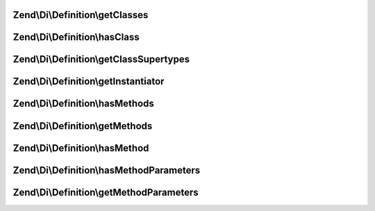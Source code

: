 .. Di/Definition/DefinitionInterface.php generated using docpx on 01/30/13 03:32am


Zend\\Di\\Definition\\getClasses
================================

.. function:: Zend\Di\Definition\getClasses()


    Retrieves classes in this definition


    :rtype: string[] 



Zend\\Di\\Definition\\hasClass
==============================

.. function:: Zend\Di\Definition\hasClass()


    Return whether the class exists in this definition


    :param string: 

    :rtype: bool 



Zend\\Di\\Definition\\getClassSupertypes
========================================

.. function:: Zend\Di\Definition\getClassSupertypes()


    Return the supertypes for this class


    :param string: 

    :rtype: string[] 



Zend\\Di\\Definition\\getInstantiator
=====================================

.. function:: Zend\Di\Definition\getInstantiator()


    @abstract

    :param string: 

    :rtype: string|array 



Zend\\Di\\Definition\\hasMethods
================================

.. function:: Zend\Di\Definition\hasMethods()


    Return if there are injection methods


    :param string: 

    :rtype: bool 



Zend\\Di\\Definition\\getMethods
================================

.. function:: Zend\Di\Definition\getMethods()


    Return an array of the injection methods for a given class


    :param string: 

    :rtype: string[] 



Zend\\Di\\Definition\\hasMethod
===============================

.. function:: Zend\Di\Definition\hasMethod()


    @abstract

    :param string: 
    :param string: 

    :rtype: bool 



Zend\\Di\\Definition\\hasMethodParameters
=========================================

.. function:: Zend\Di\Definition\hasMethodParameters()


    @abstract

    :param $class: 
    :param $method: 

    :rtype: bool 



Zend\\Di\\Definition\\getMethodParameters
=========================================

.. function:: Zend\Di\Definition\getMethodParameters()


    getMethodParameters() return information about a methods parameters.
    
    Should return an ordered named array of parameters for a given method.
    Each value should be an array, of length 4 with the following information:
    
    array(
        0, // string|null: Type Name (if it exists)
        1, // bool: whether this param is required
        2, // string: fully qualified path to this parameter
        3, // mixed: default value
    );


    :param string: 
    :param string: 

    :rtype: array 



